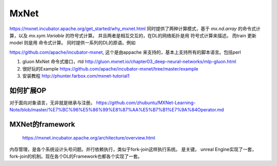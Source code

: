 *****
MxNet
*****

https://mxnet.incubator.apache.org/get_started/why_mxnet.html 同时提供了两种计算模式，基于 *mx.nd.array* 的命令式计算，以及 *mx.sym.Variable* 的符号式计算。
并且两者是相互交互的，在DL的网络拓扑是用 符号式计算来描述。 而train 更新 model 则是用 命令式计算。 同时提供一系列的DL的原语。例如

.. list-table::
    
   Varible
   FullyConnected
   Activation
   SoftmaxOutput

https://github.com/apache/incubator-mxnet, 这个是由appache 来支持的，基本上支持所有的脚本语言。包括perl

#. gluon MxNet 命令式接口，rtd http://gluon.mxnet.io/chapter03_deep-neural-networks/mlp-gluon.html

#. 很好玩的Example https://github.com/apache/incubator-mxnet/tree/master/example
#. 安装教程 http://phunter.farbox.com/mxnet-tutorial1

如何扩展OP
==========

对于面向对象语言，无非就是继承与注册。
https://github.com/zhubuntu/MXNet-Learning-Note/blob/master/%E7%BC%96%E5%86%99%E8%87%AA%E5%B7%B1%E7%9A%84Operator.md


MXNet的framework
================


.. figure:: /Stage_3/mxnet/framework.png
   
   https://mxnet.incubator.apache.org/architecture/overview.html


内存管理，是各个系统设计头号问题。并行依赖执行，类似于fork-join这样执行系统。
是关键。 unreal Engine实现了一套，fork-join的机制。现在各个DL的Framework也都各个实现了一套。   
   
